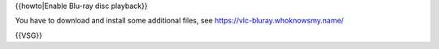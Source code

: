 {{howto|Enable Blu-ray disc playback}}

You have to download and install some additional files, see
https://vlc-bluray.whoknowsmy.name/

{{VSG}}

